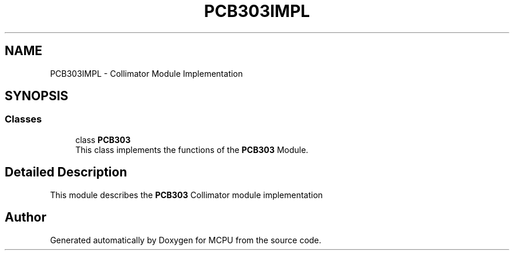 .TH "PCB303IMPL" 3 "MCPU" \" -*- nroff -*-
.ad l
.nh
.SH NAME
PCB303IMPL \- Collimator Module Implementation
.SH SYNOPSIS
.br
.PP
.SS "Classes"

.in +1c
.ti -1c
.RI "class \fBPCB303\fP"
.br
.RI "This class implements the functions of the \fBPCB303\fP Module\&. "
.in -1c
.SH "Detailed Description"
.PP 


This module describes the \fBPCB303\fP Collimator module implementation 
.SH "Author"
.PP 
Generated automatically by Doxygen for MCPU from the source code\&.
